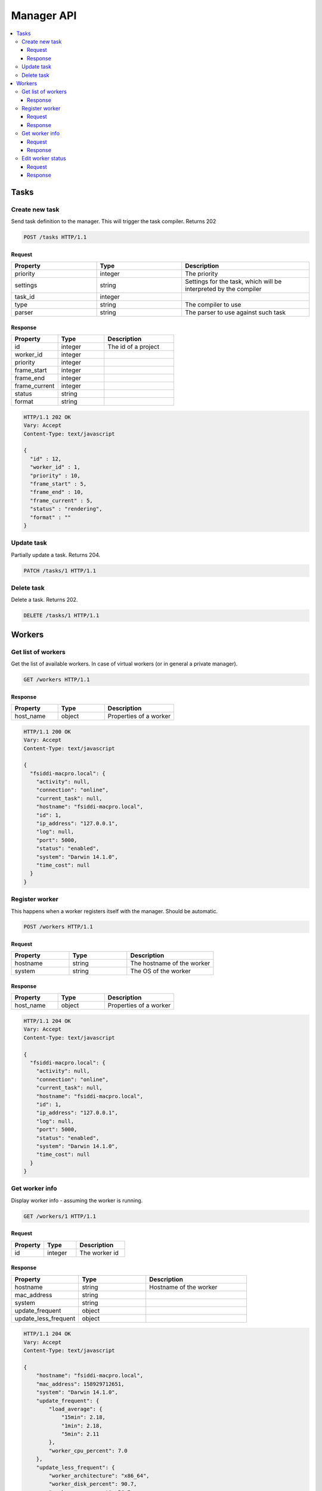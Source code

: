 .. _manager_api:

***********
Manager API
***********

.. contents::
   :local:
   :depth: 3


Tasks
=====

Create new task
---------------

Send task definition to the manager. This will trigger the task compiler. Returns 202

.. sourcecode:: http

    POST /tasks HTTP/1.1


Request
~~~~~~~

.. csv-table::
    :header: "Property", "Type", "Description"
    :widths: 20, 20, 30

    "priority", "integer", "The priority"
    "settings", "string", "Settings for the task, which will be interpreted by the compiler"
    "task_id", "integer", ""
    "type", "string", "The compiler to use"
    "parser", "string", "The parser to use against such task"


Response
~~~~~~~~

.. csv-table::
    :header: "Property", "Type", "Description"
    :widths: 20, 20, 30

    "id", "integer", "The id of a project"
    "worker_id", "integer", ""
    "priority", "integer", ""
    "frame_start", "integer", ""
    "frame_end", "integer", ""
    "frame_current", "integer", ""
    "status", "string", ""
    "format", "string", ""

.. sourcecode:: http

    HTTP/1.1 202 OK
    Vary: Accept
    Content-Type: text/javascript

    {
      "id" : 12,
      "worker_id" : 1,
      "priority" : 10,
      "frame_start" : 5,
      "frame_end" : 10,
      "frame_current" : 5,
      "status" : "rendering",
      "format" : ""
    }


Update task
-----------

Partially update a task. Returns 204.

.. sourcecode:: http

    PATCH /tasks/1 HTTP/1.1


Delete task
-----------

Delete a task. Returns 202.

.. sourcecode:: http

    DELETE /tasks/1 HTTP/1.1



Workers
=======

Get list of workers
-------------------

Get the list of available workers. In case of virtual workers (or in general a private manager).

.. sourcecode:: http

    GET /workers HTTP/1.1


Response
~~~~~~~~

.. csv-table::
    :header: "Property", "Type", "Description"
    :widths: 20, 20, 30

    "host_name", "object", "Properties of a worker"

.. sourcecode:: http

    HTTP/1.1 200 OK
    Vary: Accept
    Content-Type: text/javascript

    {
      "fsiddi-macpro.local": {
        "activity": null, 
        "connection": "online", 
        "current_task": null, 
        "hostname": "fsiddi-macpro.local", 
        "id": 1, 
        "ip_address": "127.0.0.1", 
        "log": null, 
        "port": 5000, 
        "status": "enabled", 
        "system": "Darwin 14.1.0", 
        "time_cost": null
      }
    }


Register worker
---------------

This happens when a worker registers itself with the manager. Should be automatic.

.. sourcecode:: http

    POST /workers HTTP/1.1


Request
~~~~~~~

.. csv-table::
    :header: "Property", "Type", "Description"
    :widths: 20, 20, 30

    "hostname", "string", "The hostname of the worker"
    "system", "string", "The OS of the worker"



Response
~~~~~~~~

.. csv-table::
    :header: "Property", "Type", "Description"
    :widths: 20, 20, 30

    "host_name", "object", "Properties of a worker"

.. sourcecode:: http

    HTTP/1.1 204 OK
    Vary: Accept
    Content-Type: text/javascript

    {
      "fsiddi-macpro.local": {
        "activity": null, 
        "connection": "online", 
        "current_task": null, 
        "hostname": "fsiddi-macpro.local", 
        "id": 1, 
        "ip_address": "127.0.0.1", 
        "log": null, 
        "port": 5000, 
        "status": "enabled", 
        "system": "Darwin 14.1.0", 
        "time_cost": null
      }
    }


Get worker info
---------------

Display worker info - assuming the worker is running.

.. sourcecode:: http

    GET /workers/1 HTTP/1.1


Request
~~~~~~~

.. csv-table::
    :header: "Property", "Type", "Description"
    :widths: 20, 20, 30

    "id", "integer", "The worker id"



Response
~~~~~~~~

.. csv-table::
    :header: "Property", "Type", "Description"
    :widths: 20, 20, 30

    "hostname", "string", "Hostname of the worker"
    "mac_address", "string", ""
    "system", "string", ""
    "update_frequent", "object", ""
    "update_less_frequent", "object", ""


.. sourcecode:: http

    HTTP/1.1 204 OK
    Vary: Accept
    Content-Type: text/javascript

    {
        "hostname": "fsiddi-macpro.local", 
        "mac_address": 158929712651, 
        "system": "Darwin 14.1.0", 
        "update_frequent": {
            "load_average": {
                "15min": 2.18, 
                "1min": 2.18, 
                "5min": 2.11
            }, 
            "worker_cpu_percent": 7.0
        }, 
        "update_less_frequent": {
            "worker_architecture": "x86_64", 
            "worker_disk_percent": 90.7, 
            "worker_mem_percent": 56.7, 
            "worker_num_cpus": 16
        }
    }



Edit worker status
------------------

Edit worker status and returns it. This request comes from ther worker.

.. sourcecode:: http

    PATCH /workers/1 HTTP/1.1


Request
~~~~~~~

.. csv-table::
    :header: "Property", "Type", "Description"
    :widths: 20, 20, 30

    "status", "integer", "The status. Currently supports *rendering*, *available*."



Response
~~~~~~~~

.. csv-table::
    :header: "Property", "Type", "Description"
    :widths: 20, 20, 30

    "task_id", "integer", "Id of the task currently assigned to the worker"


.. sourcecode:: http

    HTTP/1.1 200 OK
    Vary: Accept
    Content-Type: text/javascript

    {
        "task_id": 1
    }


.. Settings API will be exposed later
  Setting:
  /settings
  GET : returns settings list (if group == “render” then, returns file in render_settings directory) (JSON) => 200
  POST : update settings => 204
  /settings/{name}
  GET : returns setting (JSON) => 200
  PATCH : edit setting and returns it (JSON) => 200


